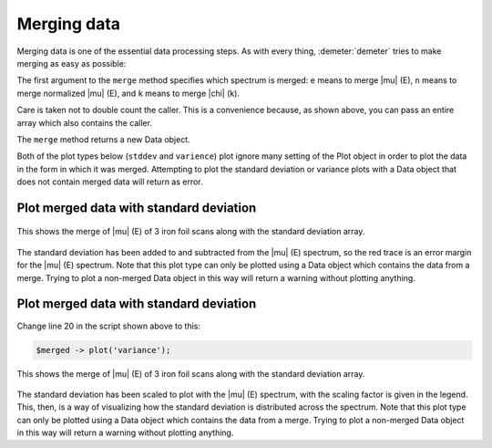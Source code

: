 
Merging data
============

Merging data is one of the essential data processing steps. As with
every thing, :demeter:`demeter` tries to make merging as easy as
possible:

The first argument to the ``merge`` method specifies which spectrum is
merged: ``e`` means to merge |mu| (E), ``n`` means to merge normalized
|mu| (E), and ``k`` means to merge |chi| (k).

Care is taken not to double count the caller. This is a convenience
because, as shown above, you can pass an entire array which also
contains the caller.

The ``merge`` method returns a new Data object.

Both of the plot types below (``stddev`` and ``varience``) plot ignore
many setting of the Plot object in order to plot the data in the form in
which it was merged. Attempting to plot the standard deviation or
variance plots with a Data object that does not contain merged data will
return as error.

Plot merged data with standard deviation
----------------------------------------

.. code-block:: perl
   :linenos:

      #!/usr/bin/perl
      use Demeter;
      my @common = (energy => '$1', numerator => '$2', denominator => '$3', ln => 1,);
      my $prj = Demeter::Data::Prj -> new(file=>'U_DNA.prj');
      my @data = (
                  Demeter::Data -> new(file => 'examples/data/fe.060',
                                       name => "Fe scan 1",
                                       @common,
                                      ),
                  Demeter::Data -> new(file => 'examples/data/fe.061',
                                       name => "Fe scan 2",
                                       @common,
                                      ),
                  Demeter::Data -> new(file => 'examples/data/fe.062',
                                       name => "Fe scan 3",
                                       @common,
                                      ),
                 );
      my $merged = $data[0] -> merge('e', @data);
      $merged -> plot('stddev');


.. _fig-stddev:
.. figure:: ../../_images/merge_stddev.png
   :target: ../_images/merge_stddev.png
   :width: 55%
   :align: center

   This shows the merge of |mu| (E) of 3 iron foil scans along with
   the standard deviation array. 

The standard deviation has been added to and subtracted from the
|mu| (E) spectrum, so the red trace is an error margin for the
|mu| (E) spectrum. Note that this plot type can only be plotted using
a Data object which contains the data from a merge. Trying to plot a
non-merged Data object in this way will return a warning without
plotting anything.

Plot merged data with standard deviation
----------------------------------------

Change line 20 in the script shown above to this:
   
.. code-block:: perl

   $merged -> plot('variance'); 

.. _fig-variance:

.. figure:: ../../_images/merge_variance.png
   :target: ../_images/merge_variance.png
   :width: 55%
   :align: center


   This shows the merge of |mu| (E) of 3 iron foil scans along with
   the standard deviation array. 

The standard deviation has been scaled to plot with the |mu| (E)
spectrum, with the scaling factor is given in the legend. This, then,
is a way of visualizing how the standard deviation is distributed
across the spectrum. Note that this plot type can only be plotted
using a Data object which contains the data from a merge. Trying to
plot a non-merged Data object in this way will return a warning
without plotting anything.
